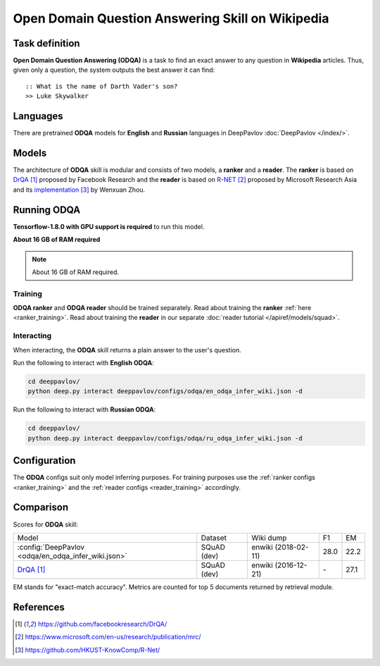 =================================================
Open Domain Question Answering Skill on Wikipedia
=================================================

Task definition
===============

**Open Domain Question Answering (ODQA)** is a task to find an exact answer
to any question in **Wikipedia** articles. Thus, given only a question, the system outputs
the best answer it can find:

::

    :: What is the name of Darth Vader's son?
    >> Luke Skywalker

Languages
=========

There are pretrained **ODQA** models for **English** and **Russian**
languages in DeepPavlov :doc:`DeepPavlov </index/>`.

Models
======

The architecture of **ODQA** skill is modular and consists of two models,
a **ranker** and a **reader**. The **ranker** is based on `DrQA`_ proposed by Facebook Research
and the **reader** is based on `R-NET`_ proposed by Microsoft Research Asia
and its `implementation`_ by Wenxuan Zhou.

Running ODQA
============

**Tensorflow-1.8.0 with GPU support is required** to run this model.

**About 16 GB of RAM required**

.. note::

    About 16 GB of RAM required.

Training
--------

**ODQA ranker** and **ODQA reader** should be trained separately.
Read about training the **ranker** :ref:`here <ranker_training>`.
Read about training the **reader** in our separate :doc:`reader tutorial </apiref/models/squad>`.

Interacting
-----------

When interacting, the **ODQA** skill returns a plain answer to the user's
question.

Run the following to interact with **English ODQA**:

.. code:: bash

    cd deeppavlov/
    python deep.py interact deeppavlov/configs/odqa/en_odqa_infer_wiki.json -d

Run the following to interact with **Russian ODQA**:

.. code:: bash

    cd deeppavlov/
    python deep.py interact deeppavlov/configs/odqa/ru_odqa_infer_wiki.json -d

Configuration
=============

The **ODQA** configs suit only model inferring purposes. For training purposes use
the :ref:`ranker configs <ranker_training>` and the :ref:`reader configs <reader_training>`
accordingly.

Comparison
==========

Scores for **ODQA** skill:


+-----------------------+-----------------------------+----------------+-----------------------+--------+------+
| Model                                               | Dataset        |  Wiki dump            |  F1    |  EM  |
+-----------------------------------------------------+----------------+-----------------------+--------+------+
|:config:`DeepPavlov <odqa/en_odqa_infer_wiki.json>`  | SQuAD (dev)    |   enwiki (2018-02-11) |  28.0  | 22.2 |
+-----------------------------------------------------+----------------+-----------------------+--------+------+
|`DrQA`_                                              | SQuAD (dev)    |   enwiki (2016-12-21) |   \-   | 27.1 |
+-----------------------------------------------------+----------------+-----------------------+--------+------+


EM stands for "exact-match accuracy". Metrics are counted for top 5 documents returned by retrieval module.

References
==========

.. target-notes::

.. _`DrQA`: https://github.com/facebookresearch/DrQA/
.. _`R-NET`: https://www.microsoft.com/en-us/research/publication/mrc/
.. _`implementation`: https://github.com/HKUST-KnowComp/R-Net/


